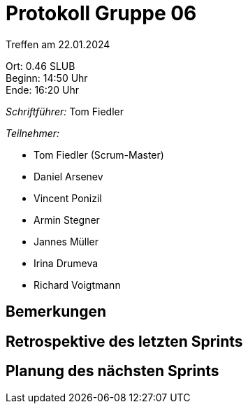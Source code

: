= Protokoll Gruppe 06

Treffen am 22.01.2024

Ort:      0.46 SLUB +
Beginn:   14:50 Uhr +
Ende:     16:20 Uhr

__Schriftführer:__
Tom Fiedler

__Teilnehmer:__
//Tabellarisch oder Aufzählung, Kennzeichnung von Teilnehmern mit besonderer Rolle (z.B. Kunde)

- Tom Fiedler (Scrum-Master)
- Daniel Arsenev
- Vincent Ponizil
- Armin Stegner
- Jannes Müller
- Irina Drumeva
- Richard Voigtmann

== Bemerkungen

== Retrospektive des letzten Sprints

== Planung des nächsten Sprints

|===


